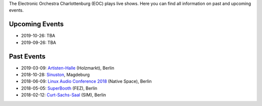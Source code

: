.. title: Live
.. slug: live
.. date: 2019-04-07 21:43:25 UTC+02:00
.. tags: 
.. category: 
.. link: 
.. description: 
.. type: text

The Electronic Orchestra Charlottenburg (EOC) plays live shows. Here you can
find all information on past and upcoming events.

Upcoming Events
###############

* 2019-10-26: TBA
* 2019-09-26: TBA

Past Events
###########

* 2019-03-09: `Artisten-Halle </live/artisten-halle-2019>`_ (Holzmarkt), Berlin
* 2018-10-28: `Sinuston </live/sinuston-2018>`_, Magdeburg
* 2018-06-09: `Linux Audio Conference 2018 </live/linux-audio-conference-2018>`_ (Native Space), Berlin
* 2018-05-05: `SuperBooth </live/superbooth-2018>`_ (FEZ), Berlin
* 2018-02-12: `Curt-Sachs-Saal </live/curt-sachs-saal-2018>`_ (SIM), Berlin
